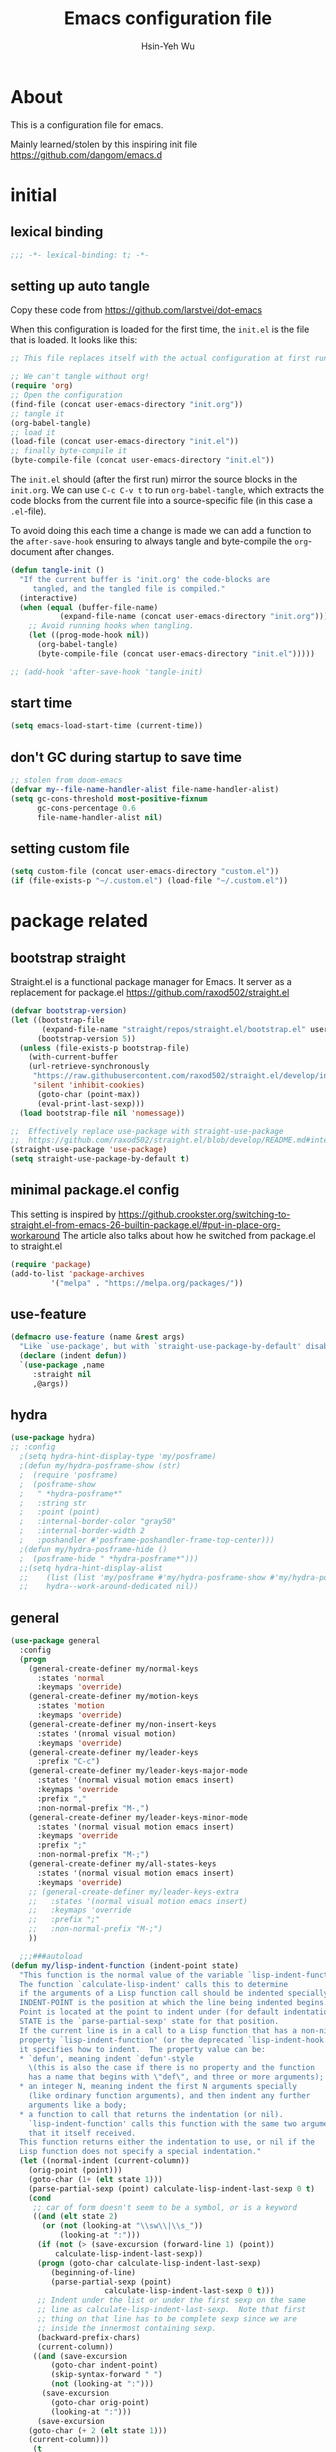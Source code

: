 #+TITLE: Emacs configuration file
#+AUTHOR: Hsin-Yeh Wu 
#+BABEL: :cache yes 
#+LATEX_HEADER: \usepackage{parskip}
#+LATEX_HEADER: \usepackage{inconsolate}
#+LATEX_HEADER: \usepackage{utf8}{inputenc}
#+PROPERTY: header-args :tangle yes

* About 

  This is a configuration file for emacs.  

  Mainly learned/stolen by this inspiring init file https://github.com/dangom/emacs.d

* initial
** lexical binding
   #+BEGIN_SRC emacs-lisp
   ;;; -*- lexical-binding: t; -*-
   #+END_SRC
** setting up auto tangle
   Copy these code from https://github.com/larstvei/dot-emacs

   When this configuration is loaded for the first time, the ~init.el~ is
   the file that is loaded. It looks like this:

   #+BEGIN_SRC emacs-lisp :tangle no
;; This file replaces itself with the actual configuration at first run.

;; We can't tangle without org!
(require 'org)
;; Open the configuration
(find-file (concat user-emacs-directory "init.org"))
;; tangle it
(org-babel-tangle)
;; load it
(load-file (concat user-emacs-directory "init.el"))
;; finally byte-compile it
(byte-compile-file (concat user-emacs-directory "init.el"))
   #+END_SRC

   The =init.el= should (after the first run) mirror the source blocks in
   the =init.org=. We can use =C-c C-v t= to run =org-babel-tangle=, which
   extracts the code blocks from the current file into a source-specific
   file (in this case a =.el=-file).

   To avoid doing this each time a change is made we can add a function to
   the =after-save-hook= ensuring to always tangle and byte-compile the
   =org=-document after changes.

   #+BEGIN_SRC emacs-lisp :tangle no
(defun tangle-init ()
  "If the current buffer is 'init.org' the code-blocks are
     tangled, and the tangled file is compiled."
  (interactive)
  (when (equal (buffer-file-name)
	       (expand-file-name (concat user-emacs-directory "init.org")))
    ;; Avoid running hooks when tangling.
    (let ((prog-mode-hook nil))
      (org-babel-tangle)
      (byte-compile-file (concat user-emacs-directory "init.el")))))

;; (add-hook 'after-save-hook 'tangle-init)
   #+END_SRC

** start time
   #+BEGIN_SRC emacs-lisp
(setq emacs-load-start-time (current-time))
   #+END_SRC

** don't GC during startup to save time
   
   #+BEGIN_SRC emacs-lisp
;; stolen from doom-emacs
(defvar my--file-name-handler-alist file-name-handler-alist)
(setq gc-cons-threshold most-positive-fixnum
      gc-cons-percentage 0.6
      file-name-handler-alist nil)
   #+END_SRC
** setting custom file
   
   #+BEGIN_SRC emacs-lisp
(setq custom-file (concat user-emacs-directory "custom.el"))
(if (file-exists-p "~/.custom.el") (load-file "~/.custom.el"))
   #+END_SRC

* package related
** bootstrap straight

   Straight.el is a functional package manager for Emacs. It server as a replacement for package.el
   https://github.com/raxod502/straight.el


   #+BEGIN_SRC emacs-lisp 
(defvar bootstrap-version)
(let ((bootstrap-file
       (expand-file-name "straight/repos/straight.el/bootstrap.el" user-emacs-directory))
      (bootstrap-version 5))
  (unless (file-exists-p bootstrap-file)
    (with-current-buffer
	(url-retrieve-synchronously
	 "https://raw.githubusercontent.com/raxod502/straight.el/develop/install.el"
	 'silent 'inhibit-cookies)
      (goto-char (point-max))
      (eval-print-last-sexp)))
  (load bootstrap-file nil 'nomessage))

;;  Effectively replace use-package with straight-use-package
;;  https://github.com/raxod502/straight.el/blob/develop/README.md#integration-with-use-package
(straight-use-package 'use-package)
(setq straight-use-package-by-default t)
   #+END_SRC

** minimal package.el config 

   This setting is inspired by 
   https://github.crookster.org/switching-to-straight.el-from-emacs-26-builtin-package.el/#put-in-place-org-workaround
   The article also talks about how he switched from package.el to straight.el

   #+begin_src emacs-lisp
(require 'package)
(add-to-list 'package-archives
	     '("melpa" . "https://melpa.org/packages/"))
   #+end_src

** use-feature

   #+BEGIN_SRC emacs-lisp
(defmacro use-feature (name &rest args)
  "Like `use-package', but with `straight-use-package-by-default' disabled."
  (declare (indent defun))
  `(use-package ,name
     :straight nil
     ,@args))
   #+END_SRC

** hydra

   #+BEGIN_SRC emacs-lisp :tangle yes
(use-package hydra)
;; :config
  ;(setq hydra-hint-display-type 'my/posframe)
  ;(defun my/hydra-posframe-show (str)
  ;  (require 'posframe)
  ;  (posframe-show
  ;   " *hydra-posframe*"
  ;   :string str
  ;   :point (point)
  ;   :internal-border-color "gray50"
  ;   :internal-border-width 2
  ;   :poshandler #'posframe-poshandler-frame-top-center)))
  ;(defun my/hydra-posframe-hide ()
  ;  (posframe-hide " *hydra-posframe*")))
  ;;(setq hydra-hint-display-alist
  ;;	(list (list 'my/posframe #'my/hydra-posframe-show #'my/hydra-posframe-hide))
  ;;	hydra--work-around-dedicated nil))
   #+END_SRC

** general
   #+BEGIN_SRC emacs-lisp
(use-package general
  :config
  (progn
    (general-create-definer my/normal-keys
      :states 'normal
      :keymaps 'override)
    (general-create-definer my/motion-keys
      :states 'motion
      :keymaps 'override)
    (general-create-definer my/non-insert-keys
      :states '(nromal visual motion)
      :keymaps 'override)
    (general-create-definer my/leader-keys
      :prefix "C-c")
    (general-create-definer my/leader-keys-major-mode
      :states '(normal visual motion emacs insert)
      :keymaps 'override
      :prefix ","
      :non-normal-prefix "M-,")
    (general-create-definer my/leader-keys-minor-mode
      :states '(normal visual motion emacs insert)
      :keymaps 'override
      :prefix ";"
      :non-normal-prefix "M-;")
    (general-create-definer my/all-states-keys
      :states '(normal visual motion emacs insert)
      :keymaps 'override)
    ;; (general-create-definer my/leader-keys-extra
    ;;   :states '(normal visual motion emacs insert)
    ;;   :keymaps 'override
    ;;   :prefix ";"
    ;;   :non-normal-prefix "M-;")
    ))

  ;;;###autoload
(defun my/lisp-indent-function (indent-point state)
  "This function is the normal value of the variable `lisp-indent-function'.
  The function `calculate-lisp-indent' calls this to determine
  if the arguments of a Lisp function call should be indented specially.
  INDENT-POINT is the position at which the line being indented begins.
  Point is located at the point to indent under (for default indentation);
  STATE is the `parse-partial-sexp' state for that position.
  If the current line is in a call to a Lisp function that has a non-nil
  property `lisp-indent-function' (or the deprecated `lisp-indent-hook'),
  it specifies how to indent.  The property value can be:
  ,* `defun', meaning indent `defun'-style
    \(this is also the case if there is no property and the function
    has a name that begins with \"def\", and three or more arguments);
  ,* an integer N, meaning indent the first N arguments specially
    (like ordinary function arguments), and then indent any further
    arguments like a body;
  ,* a function to call that returns the indentation (or nil).
    `lisp-indent-function' calls this function with the same two arguments
    that it itself received.
  This function returns either the indentation to use, or nil if the
  Lisp function does not specify a special indentation."
  (let ((normal-indent (current-column))
	(orig-point (point)))
    (goto-char (1+ (elt state 1)))
    (parse-partial-sexp (point) calculate-lisp-indent-last-sexp 0 t)
    (cond
     ;; car of form doesn't seem to be a symbol, or is a keyword
     ((and (elt state 2)
	   (or (not (looking-at "\\sw\\|\\s_"))
	       (looking-at ":")))
      (if (not (> (save-excursion (forward-line 1) (point))
		  calculate-lisp-indent-last-sexp))
	  (progn (goto-char calculate-lisp-indent-last-sexp)
		 (beginning-of-line)
		 (parse-partial-sexp (point)
				     calculate-lisp-indent-last-sexp 0 t)))
      ;; Indent under the list or under the first sexp on the same
      ;; line as calculate-lisp-indent-last-sexp.  Note that first
      ;; thing on that line has to be complete sexp since we are
      ;; inside the innermost containing sexp.
      (backward-prefix-chars)
      (current-column))
     ((and (save-excursion
	     (goto-char indent-point)
	     (skip-syntax-forward " ")
	     (not (looking-at ":")))
	   (save-excursion
	     (goto-char orig-point)
	     (looking-at ":")))
      (save-excursion
	(goto-char (+ 2 (elt state 1)))
	(current-column)))
     (t
      (let ((function (buffer-substring (point)
					(progn (forward-sexp 1) (point))))
	    method)
	(setq method (or (function-get (intern-soft function)
				       'lisp-indent-function)
			 (get (intern-soft function) 'lisp-indent-hook)))
	(cond ((or (eq method 'defun)
		   (and (null method)
			(> (length function) 3)
			(string-match "\\`def" function)))
	       (lisp-indent-defform state indent-point))
	      ((integerp method)
	       (lisp-indent-specform method state
				     indent-point normal-indent))
	      (method
	       (funcall method indent-point state))))))))

(with-eval-after-load 'lisp-mode
  (setq lisp-indent-function 'my/lisp-indent-function))
   #+END_SRC

** try

   #+BEGIN_SRC emacs-lisp
(use-package try
  :commands try)
   #+END_SRC

* defaults
** settings related to built-in features 
   #+begin_src emacs-lisp
(prefer-coding-system 'utf-8)
(set-default-coding-systems 'utf-8)
;; replace "yes" and "no" by "y" and "n"
(defalias 'yes-or-no-p 'y-or-n-p)
(setq display-time-24hr-format t
      display-time-default-load-average nil
      display-time-day-and-date t)
;; (display-time-mode t)
;;
(column-number-mode t)
(size-indication-mode t)
(blink-cursor-mode 0)
(add-to-list 'default-frame-alist '(fullscreen . maximized))
;; auto save
(auto-save-visited-mode t)
(setq  auto-save-default t
       auto-save-timeout 20
       auto-save-interval 20)
(defvar emacs-autosave-directory
  (concat user-emacs-directory "autosaves/"))
(unless (file-exists-p emacs-autosave-directory)
  (make-directory emacs-autosave-directory))
(setq auto-save-file-name-transforms
      `((".*" ,emacs-autosave-directory t)))
;; backup
(setq backup-directory-alist '(("." . "~/.emacs.d/backups"))
      kept-new-versions 10
      kept-old-versions 0
      delete-old-versions t
      backup-by-copying t
      vc-make-backup-files t)
(setq delete-by-moving-to-trash t)
;; scratch buffer message
(setq initial-scratch-message ";; Better to run than curse the road.\n")
;; scratch major mode
(setq initial-major-mode 'emacs-lisp-mode)
;; save system clipboard contents to emacs kill ring
(setq save-interprogram-paste-before-kill t)
;; change emacs frame title
(setq frame-title-format
      '("" invocation-name ": " (:eval (replace-regexp-in-string
					"^ +" "" (buffer-name)))))

;; set up desktop, it restores the buffers that you closed in the previous session.
;; --no-desktop for disabling desktop
(use-package desktop
  :config
  (add-to-list 'desktop-globals-to-save 'register-alist)
  (setq desktop-lazy-verbose nil
	desktop-modes-not-to-save '(tags-table-mode emacs-lisp-mode)
	desktop-restore-eager 15)
  (desktop-save-mode 1))

;; highlight current line
(use-package hl-line
  :init
  (add-hook 'prog-mode-hook (lambda () (hl-line-mode t)))
  (add-hook 'text-mode-hook (lambda () (hl-line-mode t))))

;; window-scale
(defhydra hydra-window-scale ()
  "window-scale"
  ("i" (lambda () (interactive) (enlarge-window-horizontally 10)) "in")
  ("o" (lambda () (interactive) (shrink-window-horizontally 10)) "out")
  ("I" (lambda () (interactive) (enlarge-window 5)) "IN")
  ("O" (lambda () (interactive) (shrink-window 5)) "OUT")
  ("r" balance-windows "reset")
  ("q" nil "quit"))
(my/leader-keys
  "w" 'hydra-window-scale/body)

;; build-in modes
(use-package eldoc
  :ghook ('(emacs-lisp-mode-hook
	    lisp-interaction-mode-hook
	    ielm-mode-hook
	    eval-expression-minibuffer-setup-hook)))

(use-package display-line-numbers
  :if (version<= "26.1" emacs-version)
  :ghook ('after-init-hook #'global-display-line-numbers-mode)
  :general
  (my/leader-keys
    "n" 'my/toggle-line-numbers-type)
  :config
  (setq display-line-numbers-type 'visual)
  ;;;###autoload
  (defun my/toggle-line-numbers-type ()
    (interactive)
    (if (eq display-line-numbers t)
	(progn
	  (setq display-line-numbers nil)
	  (message "disable line numbers"))
      (if (eq display-line-numbers nil)
	  (progn
	    (setq display-line-numbers 'visual)
	    (message "show visual line numbers"))
	(progn
	  (setq display-line-numbers t)
	  (message "Show absolute line numbers"))))))

(use-package winner
  :ensure nil
  :init
  (defalias 'wu 'winner-undo)
  (defalias 'wU 'winner-redo)
  :config
  (setq winner-boring-buffers
	'("*Completions*"
	  "*Compile-Log*"
	  "*inferior-lisp*"
	  "*Fuzzy Completions*"
	  "*Apropos*"
	  "*Help*"
	  "*cvs*"
	  "*Buffer List*"
	  "*Ibuffer*"
	  "*esh command on file*"
	  "*Youdao Dictionary*"
	  ))
  (winner-mode))

;; frequently accessed files 
(defhydra hydra-frequently-accessed-files (:exit t)
  "files"
  ("n" (lambda () (interactive) (find-file "~/Dropbox/org/Note.org")) "Note.org")
  ("i" (lambda () (interactive) (find-file "~/.emacs.d/init.org")) "init.org")
  ("h" (lambda () (interactive) (deer "~/Documents/HEP/HGCal/TestBeam/")) "HGCal")
  ("q" nil "quit"))
(defalias 'ff 'hydra-frequently-accessed-files/body)


   #+end_src
* UI
** GUI frame 

   #+begin_src emacs-lisp

;; Suppress GUI features
(setq use-file-dialog nil)
(setq use-dialog-box nil)
(setq inhibit-startup-screen t)
(setq inhibit-startup-echo-area-message t)

;; Show a marker in the left fringe for lines not in the buffer
(setq-default indicate-empty-lines t)

;; NO tool bar
(if (fboundp 'tool-bar-mode)
    (tool-bar-mode -1))
;; no scroll bar
(if (fboundp 'set-scroll-bar-mode)
    (set-scroll-bar-mode nil))
;; no menu bar
(if (fboundp 'menu-bar-mode)
    (menu-bar-mode -1))

   #+end_src

** highlight parentheses

   #+BEGIN_SRC emacs-lisp
(use-package highlight-parentheses
  :diminish highlight-parentheses-mode
  :hook ('prog-mode-hook #'highlight-parentheses-mode)
  :config
  (setq hl-paren-delay 0.2)
  (setq hl-paren-colors '("Springgreen3"
			  "IndianRed1"
			  "IndianRed3"
			  "IndianRed4"))
  (set-face-attribute 'hl-paren-face nil :weight 'ultra-bold))
   #+END_SRC

* theme
  *Could switch theme function*
*** grubox-theme
    #+begin_src emacs-lisp :tangle no
(use-package gruvbox-theme
  :init
  (load-theme 'gruvbox-dark-soft t)
  )
    #+end_src

*** zenburn
    #+begin_src emacs-lisp
(use-package zenburn-theme
  :init
  (load-theme 'zenburn t)
  )
    #+end_src
* source control 
** git 
*** magit   
#+BEGIN_SRC emacs-lisp
  (use-package magit
    :commands (magit-status magit-init)
    :general
    (:keymaps 'magit-mode-map
     "0" nil
     "1" nil
     "2" nil
     "3" nil
     "4" nil)
    (my/leader-keys
      "gc"  'magit-clone
      "gff" 'magit-find-file
      "gfl" 'magit-log-buffer-file
      "gfd" 'magit-diff-buffer-file-popup
      "gi"  'magit-init
      "gL"  'magit-list-repositories
      "gm"  'magit-dispatch-popup
      "gs"  'magit-status
      "gS"  'magit-stage-file
      "gU"  'magit-unstage-file)
    (:keymaps 'magit-hunk-section-map
     "RET" 'magit-diff-visit-file-other-window)
    :init
    (add-hook 'magit-popup-mode-hook (lambda () (display-line-numbers-mode -1)))
    (add-hook 'magit-status-mode-hook (lambda () (display-line-numbers-mode 1)))
    :config
    (setq transient-display-buffer-action '(display-buffer-below-selected)
	  magit-completing-read-function #'ivy-completing-read))
#+END_SRC

* Encryption
** epa-file
   #+BEGIN_SRC emacs-lisp
;;(use-package epa-file
;;:config
;;  (epa-file-enable))
   #+END_SRC

* Language
** Org related 
*** org mode

    #+BEGIN_SRC emacs-lisp

(use-package org
  :straight org-plus-contrib   ;; use org-plus-contrib package 
  :mode ("\\.org\\'" . org-mode)
  :init
  (require 'org-tempo)
  (setq org-log-done 'time)
  (setq org-M-RET-may-split-line nil)
  (setq org-display-custom-times nil)
  (setq org-confirm-babel-evaluate nil)
  (setq org-use-fast-todo-selection t)
  (setq org-treat-S-cursor-todo-selection-as-state-change nil)


  (setq org-agenda-files '("~/Dropbox/org/"))
  ;; Set to the location of your Org files on your local system
  (setq org-directory "~/Dropbox/org")
  ;; Set to the name of the file where new notes will be stored
  (setq org-mobile-inbox-for-pull "~/Dropbox/flagged.org")
  ;; Set to <your Dropbox root directory>/MobileOrg.
  (setq org-mobile-directory "~/Dropbox/Apps/MobileOrg")

  (setq org-todo-keywords
	(quote ((sequence "TODO(t)" "IN-PROGRESS(n)" "|" "DONE(d)")
		(sequence "WAITING(w@/!)" "HOLD(h@/!)" "|" "CANCELLED(c@/!)" "MEETING"))))

  (setq org-todo-keyword-faces
	(quote (("IN-PROGRESS" :foreground "red" :weight bold)
		("DONE" :foreground "forest green" :weight bold)
		("WAITING" :foreground "orange" :weight bold)
		("HOLD" :foreground "magenta" :weight bold)
		("CANCELLED" :foreground "forest green" :weight bold)
		("MEETING" :foreground "forest green" :weight bold)
		("PHONE" :foreground "forest green" :weight bold))))


  (setq org-capture-templates
	'(("t" "TODO" entry (file+headline "/Users/yaya/Dropbox/org/TODO.org" "Todo")
	   "* TODO %? %^G \n  %U" :empty-lines 1)
	  ("s" "Scheduled TODO" entry (file+headline "/Users/yaya/Dropbox/org/TODO.org" "Schedule")
	   "* TODO %? %^G \nSCHEDULED: %^t\n  %U" :empty-lines 1)
	  ("d" "Deadline" entry (file+headline "/Users/yaya/Dropbox/org/TODO.org" "Todo")
	   "* TODO %? %^G \n  DEADLINE: %^t" :empty-lines 1)
	  ("p" "Priority" entry (file+headline "/Users/yaya/Dropbox/org/TODO.org" "Todo")
	   "* TODO [#A] %? %^G \n  SCHEDULED: %^t")
	  ("a" "Appointment" entry (file+headline "/Users/yaya/Dropbox/org/TODO.org" "Appointment")
	   "* %? %^G \n  %^t")
	  ("l" "Link" entry (file+headline "/Users/yaya/Dropbox/org/Note.org" "Link")
	   "* TODO %a %? %^G\nSCHEDULED: %(org-insert-time-stamp (org-read-date nil t \"+0d\"))\n")
	  ("n" "Note" entry (file+headline "/Users/yaya/Dropbox/org/Note.org" "Notes")
	   "* %? %^G\n%U" :empty-lines 1)
	  ("h" "Habit" entry (file "/Users/yaya/Dropbox/org/TODO.org" "Habit")
	   "* TODO %?\n%U\n%a\nSCHEDULED: %(format-time-string \"%<<%Y-%m-%d %a .+1d/3d>>\")\n:PROPERTIES:\n:STYLE: habit\n:REPEAT_TO_STATE: NEXT\n:END:\n")
	  ("j" "Journal" entry (file+datetree "/Users/yaya/Dropbox/org/journal.org")
	   "* %? %^G\nEntered on %U\n" :empty-lines)))


  (defun air-org-skip-subtree-if-habit ()
    "Skip an agenda entry if it has a STYLE property equal to \"habit\"."
    (let ((subtree-end (save-excursion (org-end-of-subtree t))))
      (if (string= (org-entry-get nil "STYLE") "habit")
	  subtree-end
	nil)))

  (defun air-org-skip-subtree-if-priority (priority)
    "Skip an agenda subtree if it has a priority of PRIORITY.

      PRIORITY may be one of the characters ?A, ?B, or ?C."
    (let ((subtree-end (save-excursion (org-end-of-subtree t)))
	  (pri-value (* 1000 (- org-lowest-priority priority)))
	  (pri-current (org-get-priority (thing-at-point 'line t))))
      (if (= pri-value pri-current)
	  subtree-end
	nil)))

  (setq org-agenda-custom-commands
	'(("d" "Daily agenda and all TODOs"
	   ((tags "PRIORITY=\"A\""
		  ((org-agenda-skip-function '(org-agenda-skip-entry-if 'todo 'done))
		   (org-agenda-overriding-header "High-priority unfinished tasks:")))
	    (agenda "" ((org-agenda-span 1)))
	    (alltodo ""
		     ((org-agenda-skip-function '(or (air-org-skip-subtree-if-habit)
						     (air-org-skip-subtree-if-priority ?A)
						     (org-agenda-skip-if nil '(scheduled deadline))))
		      (org-agenda-overriding-header "ALL normal priority tasks:"))))
	   ((org-agenda-compact-blocks t)))))


  (defun air-pop-to-org-agenda (&optional split)
    "Visit the org agenda, in the current window or a SPLIT."
    (interactive "P")
    (org-agenda nil "d")
					;uncomment if want to set a 
    (when (not split)
      (delete-other-windows)))

  (global-set-key (kbd "<f3>") 'air-pop-to-org-agenda)

  (defun air-org-agenda-capture (&optional vanilla)
    "Capture a task in agenda mode, using the date at point.

      If VANILLA is non-nil, run the standard `org-capture'."
    (interactive "P")
    (if vanilla
	(org-capture)
      (let ((org-overriding-default-time (org-get-cursor-date)))
	(org-capture nil "t"))))

  ;;(define-key org-agenda-mode-map "c" 'air-org-agenda-capture)


  :bind
  ("C-c l" . org-store-link)
  ("C-c a" . org-agenda)
  ("C-c c" . org-capture))

    #+END_SRC

    #+RESULTS:
    : org-capture

*** org features config
**** org-src 
     Define src block behaviors 

     #+begin_src emacs-lisp

(use-feature org-src
  :after org
  :demand t
  :config
  (setq-default org-edit-src-content-indentation 0
		org-src-preserve-indentation t
		org-src-fontify-natively t
		org-src-tab-acts-natively t))    ;; enable src block tab
     #+end_src

**** ob

     #+begin_src emacs-lisp

(use-feature ob
  :after org
  :demand t
  :config
  (setq-default org-confirm-babel-evaluate nil
		org-confirm-elisp-link-function nil
		org-confirm-shell-link-function nil)

  (dolist (language '((org . t)
		      (python . t)
		      (matlab . t)
		      (shell . t)
		      (latex . t)))
    (add-to-list 'org-babel-load-languages language))
  (org-babel-do-load-languages 'org-babel-load-languages org-babel-load-languages)

  :hook (org-babel-after-execute . org-display-inline-images))

     #+end_src

**** ox
     #+begin_src emacs-lisp
(use-feature ox
  :after org
  :demand t
  :config
  ;; This is so that we are not queried if bind-keywords are safe when we set
  ;; org-export-allow-bind to t.
  (put 'org-export-allow-bind-keywords 'safe-local-variable #'booleanp)
  (setq org-export-with-sub-superscripts '{}
	org-export-coding-system 'utf-8
	org-html-checkbox-type 'html))
     #+end_src
**** ox-latex
     #+begin_src emacs-lisp
;; Once I reach feature parity with my old Spacemacs setup I should
;; make these configurations into a dedicated module.
(use-feature ox-latex
  :after ox
  :demand t
  :init (setq org-latex-pdf-process
	      '("latexmk -pdflatex='pdflatex -shell-escape -interaction nonstopmode' -pdf -bibtex -f %f"))
  :config

  ;; Sometimes it's good to locally override these two.
  (put 'org-latex-title-command 'safe-local-variable #'stringp)
  (put 'org-latex-toc-command 'safe-local-variable #'stringp)

  ;; Need to let ox know about ipython and jupyter
  (add-to-list 'org-latex-minted-langs '(ipython "python"))
  (add-to-list 'org-babel-tangle-lang-exts '("ipython" . "py"))
  (add-to-list 'org-latex-minted-langs '(jupyter-python "python"))
  (add-to-list 'org-babel-tangle-lang-exts '("jupyter-python" . "py"))

  ;; Mimore class is a latex class for writing articles.
  (add-to-list 'org-latex-classes
	       '("mimore"
		 "\\documentclass{mimore}
		   [NO-DEFAULT-PACKAGES]
		   [PACKAGES]
		   [EXTRA]"
		 ("\\section{%s}" . "\\section*{%s}")
		 ("\\subsection{%s}" . "\\subsection*{%s}")
		 ("\\subsubsection{%s}" . "\\subsubsection*{%s}")
		 ("\\paragraph{%s}" . "\\paragraph*{%s}")
		 ("\\subparagraph{%s}" . "\\subparagraph*{%s}")))

  ;; Mimosis is a class I used to write my Ph.D. thesis.
  (add-to-list 'org-latex-classes
	       '("mimosis"
		 "\\documentclass{mimosis}
		   [NO-DEFAULT-PACKAGES]
		   [PACKAGES]
		   [EXTRA]
		  \\newcommand{\\mboxparagraph}[1]{\\paragraph{#1}\\mbox{}\\\\}
		  \\newcommand{\\mboxsubparagraph}[1]{\\subparagraph{#1}\\mbox{}\\\\}"
		 ("\\chapter{%s}" . "\\chapter*{%s}")
		 ("\\section{%s}" . "\\section*{%s}")
		 ("\\subsection{%s}" . "\\subsection*{%s}")
		 ("\\subsubsection{%s}" . "\\subsubsection*{%s}")
		 ("\\mboxparagraph{%s}" . "\\mboxparagraph*{%s}")
		 ("\\mboxsubparagraph{%s}" . "\\mboxsubparagraph*{%s}")))

  ;; Elsarticle is Elsevier class for publications.
  (add-to-list 'org-latex-classes
	       '("elsarticle"
		 "\\documentclass{elsarticle}
		   [NO-DEFAULT-PACKAGES]
		   [PACKAGES]
		   [EXTRA]"
		 ("\\section{%s}" . "\\section*{%s}")
		 ("\\subsection{%s}" . "\\subsection*{%s}")
		 ("\\subsubsection{%s}" . "\\subsubsection*{%s}")
		 ("\\paragraph{%s}" . "\\paragraph*{%s}")
		 ("\\subparagraph{%s}" . "\\subparagraph*{%s}")))

  (setq org-latex-prefer-user-labels t))
     #+end_src
**** ox-extra
     #+begin_src emacs-lisp
;; Feature `ox-extra' is a library from the org-plus-contrib package.
;; It adds extra keywords and tagging functionality for org export.
(use-feature ox-extra
  ;; Demand so that ignore headlines is always active.
  :demand t
  :after ox
  ;; The ignore-headlines allows Org to understand the tag :ignore: and simply
  ;; remove tagged headings on export, but leave their content in.
  ;; See my blog post about writing thesis with org mode here:
  ;; https://write.as/dani/writing-a-phd-thesis-with-org-mode
  :config (ox-extras-activate '(ignore-headlines)))
     #+end_src
**** org-compat

     #+begin_src emacs-lisp

;; Feature `org-compat' is a adapter layer so that org can communicate with other Emacs
;; built-in packages.
(use-feature org-compat
  :demand t
  :after org
  :config (setq org-imenu-depth 3))

     #+end_src

**** org-keys

     #+begin_src emacs-lisp

;; Org-keys adds speed keys when cursor is at the beginning of a heading
(use-feature org-keys
  :demand t
  :after org
  :config (setq org-use-speed-commands t
		org-speed-commands-user '(("S" . org-store-link))))

     #+end_src

**** org-async
     #+begin_src emacs-lisp
(use-package ob-async
  :disabled t
  :after ob
  :config
  ;; Jupyter defines its own async that conflicts with ob-async.
  (setq ob-async-no-async-languages-alist '("jupyter-python" "jupyter-julia")))
     #+end_src
**** org-brain
     #+begin_src emacs-lisp
(use-package org-brain
  :init
  (setq org-brain-path "~/org/knowledge")
  (defun org-brain-insert-resource-icon (link)
    "Insert an icon, based on content of org-mode LINK."
    (insert (format "%s "
		    (cond ((string-prefix-p "http" link)
			   (cond ((string-match "wikipedia\\.org" link)
				  (all-the-icons-faicon "wikipedia-w"))
				 ((string-match "github\\.com" link)
				  (all-the-icons-octicon "mark-github"))
				 ((string-match "vimeo\\.com" link)
				  (all-the-icons-faicon "vimeo"))
				 ((string-match "youtube\\.com" link)
				  (all-the-icons-faicon "youtube"))
				 ((string-match "imdb\\.com" link)
				  (all-the-icons-material "movie"))
				 (t
				  (all-the-icons-faicon "globe"))))
			  ((string-prefix-p "brain:" link)
			   (all-the-icons-fileicon "brain"))
			  ((string-prefix-p "cite:" link)
			   (all-the-icons-material "book"))
			  ((string-prefix-p "parencite:" link)
			   (all-the-icons-material "book"))
			  (t
			   (all-the-icons-icon-for-file link))))))

  :config
  (setq org-id-track-globally t)
  (setq org-id-locations-file "~/.emacs.d/.org-id-locations")
  (setq org-brain-visualize-default-choices 'all)
  (setq org-brain-title-max-length 100)

  (defun org-brain-open-org-noter (entry)
    "Open `org-noter' on the ENTRY.
      If run interactively, get ENTRY from context."
    (interactive (list (org-brain-entry-at-pt)))
    (org-with-point-at (org-brain-entry-marker entry)
      (org-noter)))

  :commands org-brain-visualize

  :bind (:map org-brain-visualize-mode-map
	 ("C-c n" . org-brain-open-org-noter))

  :hook
  (org-brain-visualize-mode . visual-line-mode)
  (org-brain-after-resource-button-functions . org-brain-insert-resource-icon))
     #+end_src
**** org-cliplink
     #+begin_src emacs-lisp
(use-package org-cliplink
  :defer 5
  :after org)
     #+end_src
**** org-noter

     #+begin_src emacs-lisp
(use-package org-noter
  :after org
  :commands org-noter
  :config (setq org-noter-default-notes-file-names nil
		;; org-noter-always-create-frame nil
		org-noter-notes-search-path '("~/org/Research-Notes")
		org-noter-separate-notes-from-heading t))
     #+end_src
**** org-download
     #+begin_src emacs-lisp

;; Package org-download allows drag and drop of images directly into Emacs org-mode.
(use-package org-download
  :after org
  :demand t

  :commands (org-download-enable
	     org-download-yank
	     org-download-screenshot)

  :init
  (setq-default org-download-image-dir "./img")
  (setq org-download-screenshot-method "screencapture -i %s")
  ;; make drag-and-drop image save in the same name folder as org file
  ;; ex: `aa-bb-cc.org' then save image test.png to `aa-bb-cc/test.png'

  (defun my-org-download-method (link)
    (let ((filename
	   (file-name-nondirectory
	    (car (url-path-and-query
		  (url-generic-parse-url link)))))
	  (dirname (file-name-sans-extension (buffer-name)) ))
      ;; if directory not exist, create it
      (unless (file-exists-p dirname)
	(make-directory dirname))
      ;; return the path to save the download files
      (expand-file-name filename dirname)))

  ;; only modify `org-download-method' in this project
  (setq-local org-download-method 'my-org-download-method)

 
  :hook ((org-mode dired-mode) . org-download-enable))

     #+end_src

*** org-ref


    #+BEGIN_SRC emacs-lisp 
(use-package org-ref
  :after org
  :config
  (progn
    (setq reftex-default-bibliography '("~/Dropbox/bibliography/references.bib"))

    ;; see org-ref for use of these variables
    (setq org-ref-bibliography-notes "~/Dropbox/bibliography/notes.org"
	  org-ref-default-bibliography '("~/Dropbox/bibliography/references.bib")
	  org-ref-pdf-directory "~/Dropbox/bibliography/bibtex-pdfs/")))
    #+END_SRC

*** org-pdf 

    #+begin_src emacs-lisp
(setq image-file-name-extensions
   (quote
    ("png" "jpeg" "jpg" "gif" "tiff" "tif" "xbm" "xpm" "pbm" "pgm" "ppm" "pnm" "svg" "pdf" "bmp")))

(setq org-image-actual-width 600)

(setq org-imagemagick-display-command "convert -density 600 \"%s\" -thumbnail \"%sx%s>\" \"%s\"")
(defun org-display-inline-images (&optional include-linked refresh beg end)
  "Display inline images.
Normally only links without a description part are inlined, because this
is how it will work for export.  When INCLUDE-LINKED is set, also links
with a description part will be inlined.  This
can be nice for a quick
look at those images, but it does not reflect what exported files will look
like.
When REFRESH is set, refresh existing images between BEG and END.
This will create new image displays only if necessary.
BEG and END default to the buffer boundaries."
  (interactive "P")
  (unless refresh
    (org-remove-inline-images)
    (if (fboundp 'clear-image-cache) (clear-image-cache)))
  (save-excursion
    (save-restriction
      (widen)
      (setq beg (or beg (point-min)) end (or end (point-max)))
      (goto-char beg)
      (let ((re (concat "\\[\\[\\(\\(file:\\)\\|\\([./~]\\)\\)\\([^]\n]+?"
                        (substring (org-image-file-name-regexp) 0 -2)
                        "\\)\\]" (if include-linked "" "\\]")))
            old file ov img)
        (while (re-search-forward re end t)
          (setq old (get-char-property-and-overlay (match-beginning 1)
                                                   'org-image-overlay)
        file (expand-file-name
                      (concat (or (match-string 3) "") (match-string 4))))
          (when (file-exists-p file)
            (let ((file-thumb (format "%s%s_thumb.png" (file-name-directory file) (file-name-base file))))
              (if (file-exists-p file-thumb)
                  (let ((thumb-time (nth 5 (file-attributes file-thumb 'string)))
                        (file-time (nth 5 (file-attributes file 'string))))
                    (if (time-less-p thumb-time file-time)
            (shell-command (format org-imagemagick-display-command
                           file org-image-actual-width org-image-actual-width file-thumb) nil nil)))
                (shell-command (format org-imagemagick-display-command
                                         file org-image-actual-width org-image-actual-width file-thumb) nil nil))
              (if (and (car-safe old) refresh)
                  (image-refresh (overlay-get (cdr old) 'display))
                (setq img (save-match-data (create-image file-thumb)))
                (when img
                  (setq ov (make-overlay (match-beginning 0) (match-end 0)))
                  (overlay-put ov 'display img)
                  (overlay-put ov 'face 'default)
                  (overlay-put ov 'org-image-overlay t)
                  (overlay-put ov 'modification-hooks
                               (list 'org-display-inline-remove-overlay))
                  (push ov org-inline-image-overlays))))))))))
    
    #+end_src
** latex
*** auctex
    #+BEGIN_SRC emacs-lisp :tangle yes
(use-package tex
  :straight auctex
  :mode (".tex\\'" . LaTeX-mode)
  :config
  (progn
    (add-hook 'LaTeX-mode-hook 'turn-on-auto-fill)
    (add-hook 'LaTeX-mode-hook 'visual-line-mode)
    (setq TeX-save-query nil)
    (setq TeX-view-program-selection
	  (quote
	   (((output-dvi has-no-display-manager)
	     "dvi2tty")
	    ((output-dvi style-pstricks)
	     "dvips and gv")
	    (output-dvi "xdvi")
	    (output-pdf "PDF Tools")
	    (output-html "xdg-open"))))
    (setq TeX-auto-save t
	  TeX-parse-self t
	  TeX-syntactic-comment t
	  ;; Synctex support
	  TeX-source-correlate-start-server nil
	  ;; Don't insert line-break at inline math
	  LaTeX-fill-break-at-separators nil)
    (add-hook 'LaTeX-mode-hook 'LaTeX-math-mode)
    (add-hook 'LaTeX-mode-hook 'TeX-source-correlate-mode)
    (add-hook 'LaTeX-mode-hook 'TeX-PDF-mode)
    (add-hook 'LaTeX-mode-hook (lambda() (setq-local display-line-numbers-type 'relative)))))
    #+END_SRC


*** scimax-latex
    #+begin_src emacs-lisp
(use-package scimax-latex
  :straight (scimax-latex :type git
			  :host github
			  :repo "jkitchin/scimax"
			  :files ("scimax-latex.el"))
  :commands (scimax-latex-setup
	     kpsewhich
	     texdoc))
    #+end_src
** yaml
   
   #+BEGIN_SRC emacs-lisp
(use-package yaml-mode
  :commands yaml-mode
  :mode (("\\.\\(yml\\|yaml\\)\\'" . yaml-mode)
	 ("Procfile\\'" . yaml-mode))
  :config (add-hook 'yaml-mode-hook
		    '(lambda ()
		       (define-key yaml-mode-map "\C-m" 'newline-and-indent))))
   #+END_SRC

* tools 
** ranger

   #+BEGIN_SRC emacs-lisp

(use-package ranger)
(defalias 'ar 'ranger)
(defalias 'ad 'deer)
;;  :config
;;  (my/motion-keys
;;    :keymaps 'ranger-mode-map
;;    "M-g" 'ranger-go
;;    "gg" 'ranger-goto-top))

   #+END_SRC


